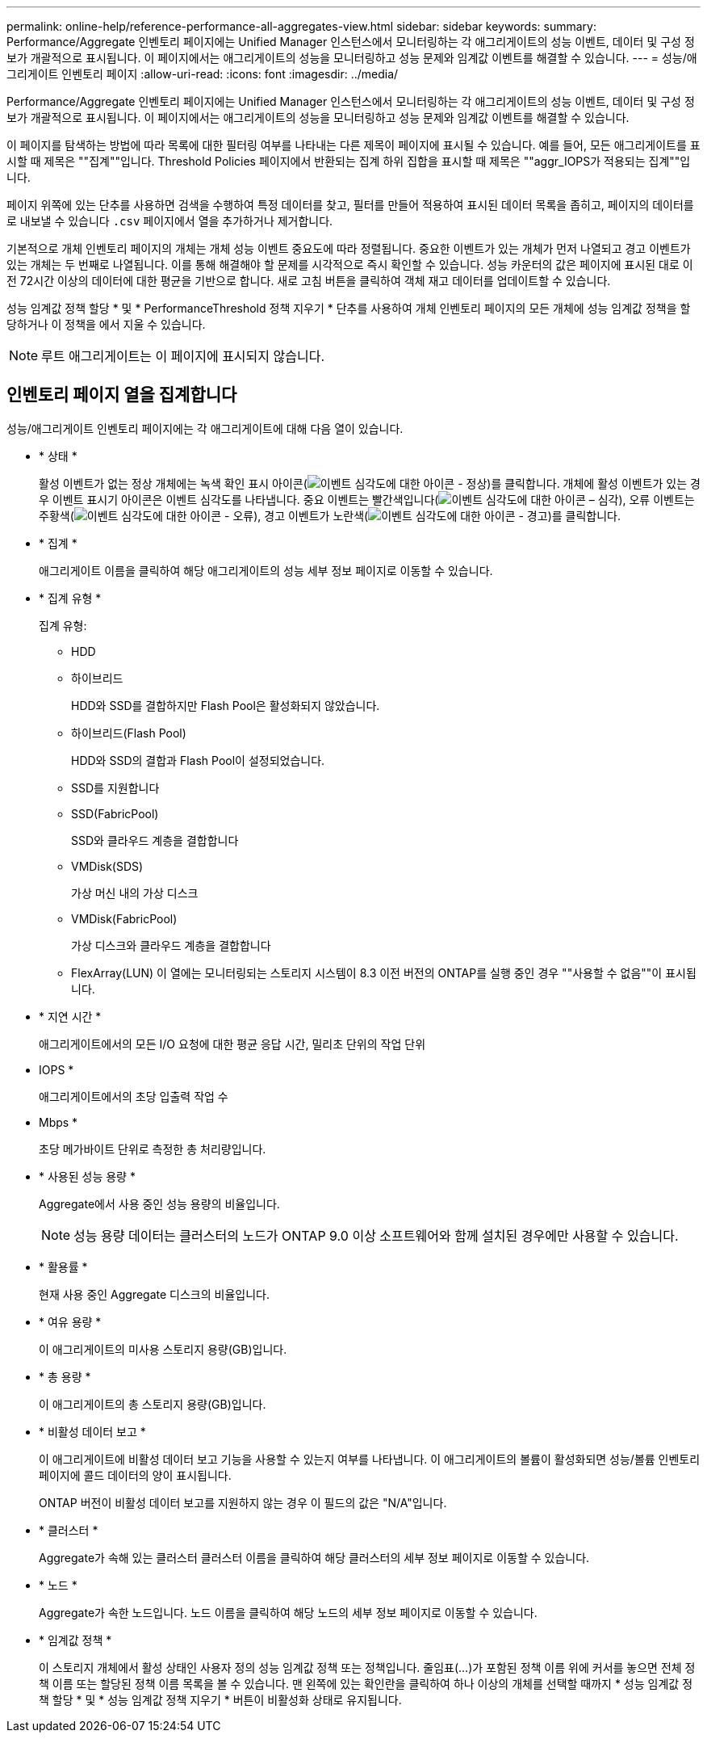 ---
permalink: online-help/reference-performance-all-aggregates-view.html 
sidebar: sidebar 
keywords:  
summary: Performance/Aggregate 인벤토리 페이지에는 Unified Manager 인스턴스에서 모니터링하는 각 애그리게이트의 성능 이벤트, 데이터 및 구성 정보가 개괄적으로 표시됩니다. 이 페이지에서는 애그리게이트의 성능을 모니터링하고 성능 문제와 임계값 이벤트를 해결할 수 있습니다. 
---
= 성능/애그리게이트 인벤토리 페이지
:allow-uri-read: 
:icons: font
:imagesdir: ../media/


[role="lead"]
Performance/Aggregate 인벤토리 페이지에는 Unified Manager 인스턴스에서 모니터링하는 각 애그리게이트의 성능 이벤트, 데이터 및 구성 정보가 개괄적으로 표시됩니다. 이 페이지에서는 애그리게이트의 성능을 모니터링하고 성능 문제와 임계값 이벤트를 해결할 수 있습니다.

이 페이지를 탐색하는 방법에 따라 목록에 대한 필터링 여부를 나타내는 다른 제목이 페이지에 표시될 수 있습니다. 예를 들어, 모든 애그리게이트를 표시할 때 제목은 ""집계""입니다. Threshold Policies 페이지에서 반환되는 집계 하위 집합을 표시할 때 제목은 ""aggr_IOPS가 적용되는 집계""입니다.

페이지 위쪽에 있는 단추를 사용하면 검색을 수행하여 특정 데이터를 찾고, 필터를 만들어 적용하여 표시된 데이터 목록을 좁히고, 페이지의 데이터를 로 내보낼 수 있습니다 `.csv` 페이지에서 열을 추가하거나 제거합니다.

기본적으로 개체 인벤토리 페이지의 개체는 개체 성능 이벤트 중요도에 따라 정렬됩니다. 중요한 이벤트가 있는 개체가 먼저 나열되고 경고 이벤트가 있는 개체는 두 번째로 나열됩니다. 이를 통해 해결해야 할 문제를 시각적으로 즉시 확인할 수 있습니다. 성능 카운터의 값은 페이지에 표시된 대로 이전 72시간 이상의 데이터에 대한 평균을 기반으로 합니다. 새로 고침 버튼을 클릭하여 객체 재고 데이터를 업데이트할 수 있습니다.

성능 임계값 정책 할당 * 및 * PerformanceThreshold 정책 지우기 * 단추를 사용하여 개체 인벤토리 페이지의 모든 개체에 성능 임계값 정책을 할당하거나 이 정책을 에서 지울 수 있습니다.

[NOTE]
====
루트 애그리게이트는 이 페이지에 표시되지 않습니다.

====


== 인벤토리 페이지 열을 집계합니다

성능/애그리게이트 인벤토리 페이지에는 각 애그리게이트에 대해 다음 열이 있습니다.

* * 상태 *
+
활성 이벤트가 없는 정상 개체에는 녹색 확인 표시 아이콘(image:../media/sev-normal-um60.png["이벤트 심각도에 대한 아이콘 - 정상"])를 클릭합니다. 개체에 활성 이벤트가 있는 경우 이벤트 표시기 아이콘은 이벤트 심각도를 나타냅니다. 중요 이벤트는 빨간색입니다(image:../media/sev-critical-um60.png["이벤트 심각도에 대한 아이콘 – 심각"]), 오류 이벤트는 주황색(image:../media/sev-error-um60.png["이벤트 심각도에 대한 아이콘 - 오류"]), 경고 이벤트가 노란색(image:../media/sev-warning-um60.png["이벤트 심각도에 대한 아이콘 - 경고"])를 클릭합니다.

* * 집계 *
+
애그리게이트 이름을 클릭하여 해당 애그리게이트의 성능 세부 정보 페이지로 이동할 수 있습니다.

* * 집계 유형 *
+
집계 유형:

+
** HDD
** 하이브리드
+
HDD와 SSD를 결합하지만 Flash Pool은 활성화되지 않았습니다.

** 하이브리드(Flash Pool)
+
HDD와 SSD의 결합과 Flash Pool이 설정되었습니다.

** SSD를 지원합니다
** SSD(FabricPool)
+
SSD와 클라우드 계층을 결합합니다

** VMDisk(SDS)
+
가상 머신 내의 가상 디스크

** VMDisk(FabricPool)
+
가상 디스크와 클라우드 계층을 결합합니다

** FlexArray(LUN) 이 열에는 모니터링되는 스토리지 시스템이 8.3 이전 버전의 ONTAP를 실행 중인 경우 ""사용할 수 없음""이 표시됩니다.


* * 지연 시간 *
+
애그리게이트에서의 모든 I/O 요청에 대한 평균 응답 시간, 밀리초 단위의 작업 단위

* IOPS *
+
애그리게이트에서의 초당 입출력 작업 수

* Mbps *
+
초당 메가바이트 단위로 측정한 총 처리량입니다.

* * 사용된 성능 용량 *
+
Aggregate에서 사용 중인 성능 용량의 비율입니다.

+
[NOTE]
====
성능 용량 데이터는 클러스터의 노드가 ONTAP 9.0 이상 소프트웨어와 함께 설치된 경우에만 사용할 수 있습니다.

====
* * 활용률 *
+
현재 사용 중인 Aggregate 디스크의 비율입니다.

* * 여유 용량 *
+
이 애그리게이트의 미사용 스토리지 용량(GB)입니다.

* * 총 용량 *
+
이 애그리게이트의 총 스토리지 용량(GB)입니다.

* * 비활성 데이터 보고 *
+
이 애그리게이트에 비활성 데이터 보고 기능을 사용할 수 있는지 여부를 나타냅니다. 이 애그리게이트의 볼륨이 활성화되면 성능/볼륨 인벤토리 페이지에 콜드 데이터의 양이 표시됩니다.

+
ONTAP 버전이 비활성 데이터 보고를 지원하지 않는 경우 이 필드의 값은 "N/A"입니다.

* * 클러스터 *
+
Aggregate가 속해 있는 클러스터 클러스터 이름을 클릭하여 해당 클러스터의 세부 정보 페이지로 이동할 수 있습니다.

* * 노드 *
+
Aggregate가 속한 노드입니다. 노드 이름을 클릭하여 해당 노드의 세부 정보 페이지로 이동할 수 있습니다.

* * 임계값 정책 *
+
이 스토리지 개체에서 활성 상태인 사용자 정의 성능 임계값 정책 또는 정책입니다. 줄임표(...)가 포함된 정책 이름 위에 커서를 놓으면 전체 정책 이름 또는 할당된 정책 이름 목록을 볼 수 있습니다. 맨 왼쪽에 있는 확인란을 클릭하여 하나 이상의 개체를 선택할 때까지 * 성능 임계값 정책 할당 * 및 * 성능 임계값 정책 지우기 * 버튼이 비활성화 상태로 유지됩니다.


